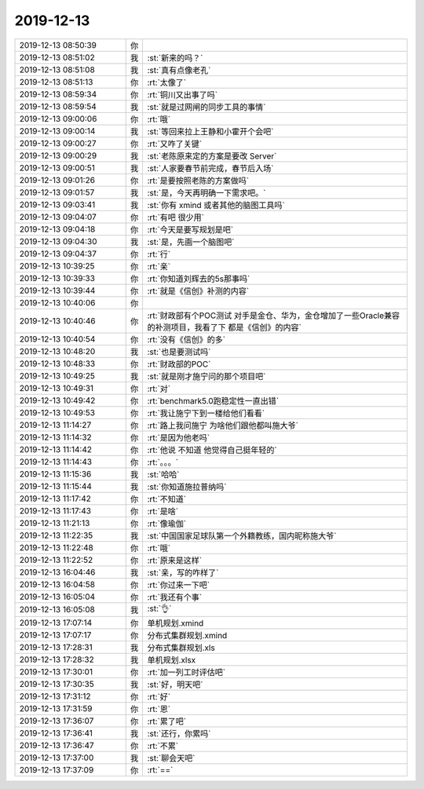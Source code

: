 2019-12-13
-------------

.. list-table::
   :widths: 25, 1, 60

   * - 2019-12-13 08:50:39
     - 你
     - .. image:: /images/339909.jpg
          :width: 100px
   * - 2019-12-13 08:51:02
     - 我
     - :st:`新来的吗？`
   * - 2019-12-13 08:51:08
     - 我
     - :st:`真有点像老孔`
   * - 2019-12-13 08:51:13
     - 你
     - :rt:`太像了`
   * - 2019-12-13 08:59:34
     - 你
     - :rt:`铜川又出事了吗`
   * - 2019-12-13 08:59:54
     - 我
     - :st:`就是过网闸的同步工具的事情`
   * - 2019-12-13 09:00:06
     - 你
     - :rt:`哦`
   * - 2019-12-13 09:00:14
     - 我
     - :st:`等回来拉上王静和小霍开个会吧`
   * - 2019-12-13 09:00:27
     - 你
     - :rt:`又咋了关键`
   * - 2019-12-13 09:00:29
     - 我
     - :st:`老陈原来定的方案是要改 Server`
   * - 2019-12-13 09:00:51
     - 我
     - :st:`人家要春节前完成，春节后入场`
   * - 2019-12-13 09:01:26
     - 你
     - :rt:`是要按照老陈的方案做吗`
   * - 2019-12-13 09:01:57
     - 我
     - :st:`是，今天再明确一下需求吧。`
   * - 2019-12-13 09:03:41
     - 我
     - :st:`你有 xmind 或者其他的脑图工具吗`
   * - 2019-12-13 09:04:07
     - 你
     - :rt:`有吧 很少用`
   * - 2019-12-13 09:04:18
     - 你
     - :rt:`今天是要写规划是吧`
   * - 2019-12-13 09:04:30
     - 我
     - :st:`是，先画一个脑图吧`
   * - 2019-12-13 09:04:37
     - 你
     - :rt:`行`
   * - 2019-12-13 10:39:25
     - 你
     - :rt:`亲`
   * - 2019-12-13 10:39:33
     - 你
     - :rt:`你知道刘辉去的5s那事吗`
   * - 2019-12-13 10:39:44
     - 你
     - :rt:`就是《信创》补测的内容`
   * - 2019-12-13 10:40:06
     - 你
     - .. image:: /images/339930.jpg
          :width: 100px
   * - 2019-12-13 10:40:46
     - 你
     - :rt:`财政部有个POC测试 对手是金仓、华为，金仓增加了一些Oracle兼容的补测项目，我看了下 都是《信创》的内容`
   * - 2019-12-13 10:40:54
     - 你
     - :rt:`没有《信创》的多`
   * - 2019-12-13 10:48:20
     - 我
     - :st:`也是要测试吗`
   * - 2019-12-13 10:48:33
     - 你
     - :rt:`财政部的POC`
   * - 2019-12-13 10:49:25
     - 我
     - :st:`就是刚才施宁问的那个项目吧`
   * - 2019-12-13 10:49:31
     - 你
     - :rt:`对`
   * - 2019-12-13 10:49:42
     - 你
     - :rt:`benchmark5.0跑稳定性一直出错`
   * - 2019-12-13 10:49:53
     - 你
     - :rt:`我让施宁下到一楼给他们看看`
   * - 2019-12-13 11:14:27
     - 你
     - :rt:`路上我问施宁 为啥他们跟他都叫施大爷`
   * - 2019-12-13 11:14:32
     - 你
     - :rt:`是因为他老吗`
   * - 2019-12-13 11:14:42
     - 你
     - :rt:`他说 不知道 他觉得自己挺年轻的`
   * - 2019-12-13 11:14:43
     - 你
     - :rt:`。。。`
   * - 2019-12-13 11:15:36
     - 我
     - :st:`哈哈`
   * - 2019-12-13 11:15:44
     - 我
     - :st:`你知道施拉普纳吗`
   * - 2019-12-13 11:17:42
     - 你
     - :rt:`不知道`
   * - 2019-12-13 11:17:43
     - 你
     - :rt:`是啥`
   * - 2019-12-13 11:21:13
     - 你
     - :rt:`像瑜伽`
   * - 2019-12-13 11:22:35
     - 我
     - :st:`中国国家足球队第一个外籍教练，国内昵称施大爷`
   * - 2019-12-13 11:22:48
     - 你
     - :rt:`哦`
   * - 2019-12-13 11:22:52
     - 你
     - :rt:`原来是这样`
   * - 2019-12-13 16:04:46
     - 我
     - :st:`亲，写的咋样了`
   * - 2019-12-13 16:04:58
     - 你
     - :rt:`你过来一下吧`
   * - 2019-12-13 16:05:04
     - 你
     - :rt:`我还有个事`
   * - 2019-12-13 16:05:08
     - 我
     - :st:`👌`
   * - 2019-12-13 17:07:14
     - 你
     - 单机规划.xmind
   * - 2019-12-13 17:07:17
     - 你
     - 分布式集群规划.xmind
   * - 2019-12-13 17:28:31
     - 我
     - 分布式集群规划.xls
   * - 2019-12-13 17:28:32
     - 我
     - 单机规划.xlsx
   * - 2019-12-13 17:30:01
     - 你
     - :rt:`加一列工时评估吧`
   * - 2019-12-13 17:30:35
     - 我
     - :st:`好，明天吧`
   * - 2019-12-13 17:31:12
     - 你
     - :rt:`好`
   * - 2019-12-13 17:31:59
     - 你
     - :rt:`恩`
   * - 2019-12-13 17:36:07
     - 你
     - :rt:`累了吧`
   * - 2019-12-13 17:36:41
     - 我
     - :st:`还行，你累吗`
   * - 2019-12-13 17:36:47
     - 你
     - :rt:`不累`
   * - 2019-12-13 17:37:00
     - 我
     - :st:`聊会天吧`
   * - 2019-12-13 17:37:09
     - 你
     - :rt:`==`